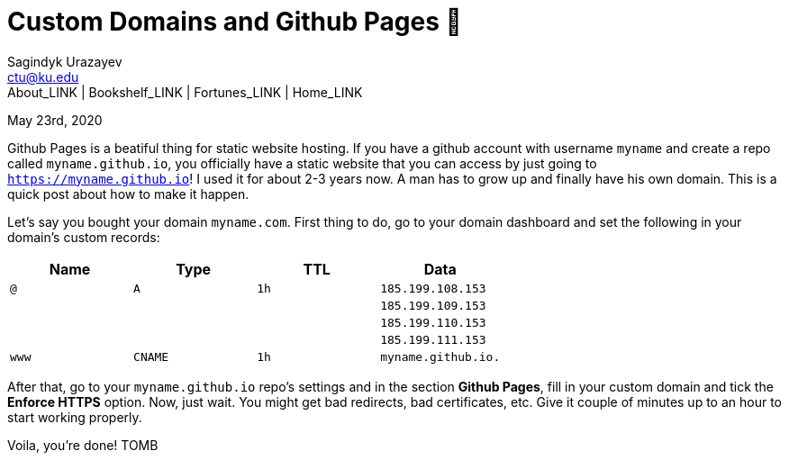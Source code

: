 = Custom Domains and Github Pages 🦉
Sagindyk Urazayev <ctu@ku.edu>
About_LINK | Bookshelf_LINK | Fortunes_LINK | Home_LINK
:toc: left
:toc-title: Table of Adventures ⛵
:nofooter:
:experimental:

May 23rd, 2020

Github Pages is a beatiful thing for static website hosting. If you have
a github account with username `myname` and create a repo called
`myname.github.io`, you officially have a static website that you can
access by just going to `https://myname.github.io`! I used it for about
2-3 years now. A man has to grow up and finally have his own domain.
This is a quick post about how to make it happen.

Let's say you bought your domain `myname.com`. First thing to do, go to
your domain dashboard and set the following in your domain's custom
records:

[cols=",,,",options="header",]
|===
|Name |Type |TTL |Data
|`@` |`A` |`1h` |`185.199.108.153`
| | | |`185.199.109.153`
| | | |`185.199.110.153`
| | | |`185.199.111.153`
|`www` |`CNAME` |`1h` |`myname.github.io.`
|===

After that, go to your `myname.github.io` repo's settings and in the
section *Github Pages*, fill in your custom domain and tick the *Enforce
HTTPS* option. Now, just wait. You might get bad redirects, bad
certificates, etc. Give it couple of minutes up to an hour to start
working properly.

Voila, you're done!
TOMB
